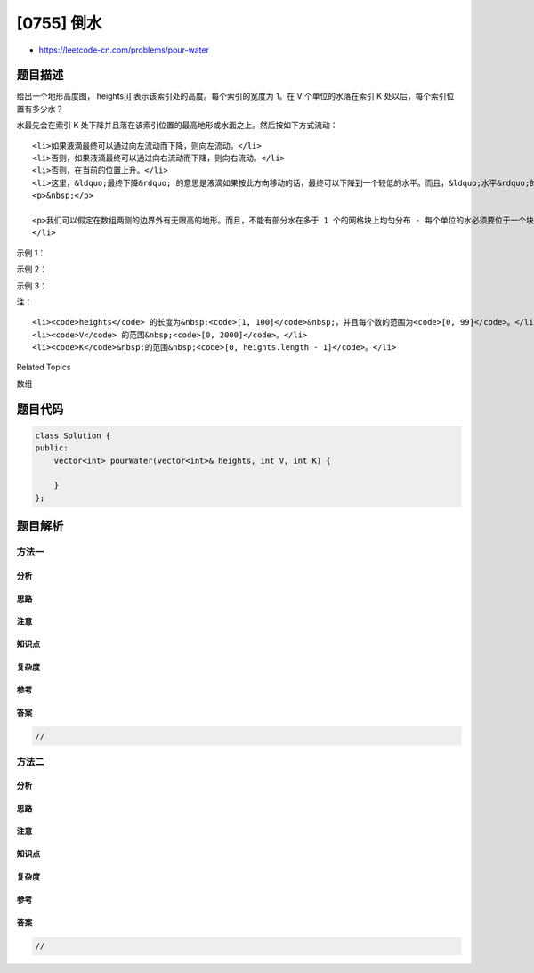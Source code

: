 [0755] 倒水
===========

-  https://leetcode-cn.com/problems/pour-water

题目描述
--------

.. raw:: html

   <p>

给出一个地形高度图， heights[i] 表示该索引处的高度。每个索引的宽度为
1。在 V 个单位的水落在索引 K 处以后，每个索引位置有多少水？

.. raw:: html

   </p>

.. raw:: html

   <p>

水最先会在索引 K
处下降并且落在该索引位置的最高地形或水面之上。然后按如下方式流动：

.. raw:: html

   </p>

.. raw:: html

   <ul>

::

    <li>如果液滴最终可以通过向左流动而下降，则向左流动。</li>
    <li>否则，如果液滴最终可以通过向右流动而下降，则向右流动。</li>
    <li>否则，在当前的位置上升。</li>
    <li>这里，&ldquo;最终下降&rdquo; 的意思是液滴如果按此方向移动的话，最终可以下降到一个较低的水平。而且，&ldquo;水平&rdquo;的意思是当前列的地形的高度加上水的高度。
    <p>&nbsp;</p>

    <p>我们可以假定在数组两侧的边界外有无限高的地形。而且，不能有部分水在多于 1 个的网格块上均匀分布 - 每个单位的水必须要位于一个块中。</p>
    </li>

.. raw:: html

   </ul>

.. raw:: html

   <p>

 

.. raw:: html

   </p>

.. raw:: html

   <p>

示例 1：

.. raw:: html

   </p>

.. raw:: html

   <pre><strong>输入：</strong>heights = [2,1,1,2,1,2,2], V = 4, K = 3
   <strong>输出：</strong>[2,2,2,3,2,2,2]
   <strong>解释：</strong>
   #       #
   #       #
   ##  # ###
   #########
    0123456    &lt;- 索引

   第一个水滴降落在索引 K = 3 上：

   #       #
   #   w   #
   ##  # ###
   #########
    0123456    

   当向左或向右移动时，水可以移动到相同或更低的高度。When moving left or right, the water can only move to the same level or a lower level.
   （从水平上看，意思是该列的地形高度加上水的高度）
   由于向左移动可以最终下落，因此向左移动。
   （一个水滴 &ldquo;下落&rdquo; 的意思是可以相比之前可以进入更低的高度）

   #       #
   #       #
   ## w# ###
   #########
    0123456    

   由于向左移动不会使其降落，所以停在该位置上。下一个水滴下落：

   #       #
   #   w   #
   ## w# ###
   #########
    0123456  


   由于新水滴向左移动可以最终下落，因此向左移动。
   注意水滴仍然是优先选择向左移动，
   尽管可以向右移动（而且向右移动可以下落更快）


   #       #
   #  w    #
   ## w# ###
   #########
    0123456  

   #       #
   #       #
   ##ww# ###
   #########
    0123456  

   经过刚才的阶段后，第三个水滴下落。
   由于向左移动不会最终下落，因此尝试向右移动。
   由于向右移动可以最终下落，因此向右移动。


   #       #
   #   w   #
   ##ww# ###
   #########
    0123456  

   #       #
   #       #
   ##ww#w###
   #########
    0123456  

   最终，第四个水滴下落。
   由于向左移动不会最终下落，因此尝试向右移动。
   由于向右移动不会最终下落，因此停在当前位置：

   #       #
   #   w   #
   ##ww#w###
   #########
    0123456  

   最终的答案为 [2,2,2,3,2,2,2]:

       #    
    ####### 
    ####### 
    0123456 
   </pre>

.. raw:: html

   <p>

 

.. raw:: html

   </p>

.. raw:: html

   <p>

示例 2：

.. raw:: html

   </p>

.. raw:: html

   <pre><strong>输入：</strong>heights = [1,2,3,4], V = 2, K = 2
   <strong>输出：</strong>[2,3,3,4]
   <strong>解释：</strong>
   最后的水滴落在索引 1 位置，因为继续向左移动不会使其下降到更低的高度。
   </pre>

.. raw:: html

   <p>

 

.. raw:: html

   </p>

.. raw:: html

   <p>

示例 3：

.. raw:: html

   </p>

.. raw:: html

   <pre><strong>输入：</strong>heights = [3,1,3], V = 5, K = 1
   <strong>输出：</strong>[4,4,4]
   </pre>

.. raw:: html

   <p>

 

.. raw:: html

   </p>

.. raw:: html

   <p>

注：

.. raw:: html

   </p>

.. raw:: html

   <p>

 

.. raw:: html

   </p>

.. raw:: html

   <ol>

::

    <li><code>heights</code> 的长度为&nbsp;<code>[1, 100]</code>&nbsp;，并且每个数的范围为<code>[0, 99]</code>。</li>
    <li><code>V</code> 的范围&nbsp;<code>[0, 2000]</code>。</li>
    <li><code>K</code>&nbsp;的范围&nbsp;<code>[0, heights.length - 1]</code>。</li>

.. raw:: html

   </ol>

.. raw:: html

   <div>

.. raw:: html

   <div>

Related Topics

.. raw:: html

   </div>

.. raw:: html

   <div>

.. raw:: html

   <li>

数组

.. raw:: html

   </li>

.. raw:: html

   </div>

.. raw:: html

   </div>

题目代码
--------

.. code:: cpp

    class Solution {
    public:
        vector<int> pourWater(vector<int>& heights, int V, int K) {

        }
    };

题目解析
--------

方法一
~~~~~~

分析
^^^^

思路
^^^^

注意
^^^^

知识点
^^^^^^

复杂度
^^^^^^

参考
^^^^

答案
^^^^

.. code:: cpp

    //

方法二
~~~~~~

分析
^^^^

思路
^^^^

注意
^^^^

知识点
^^^^^^

复杂度
^^^^^^

参考
^^^^

答案
^^^^

.. code:: cpp

    //
